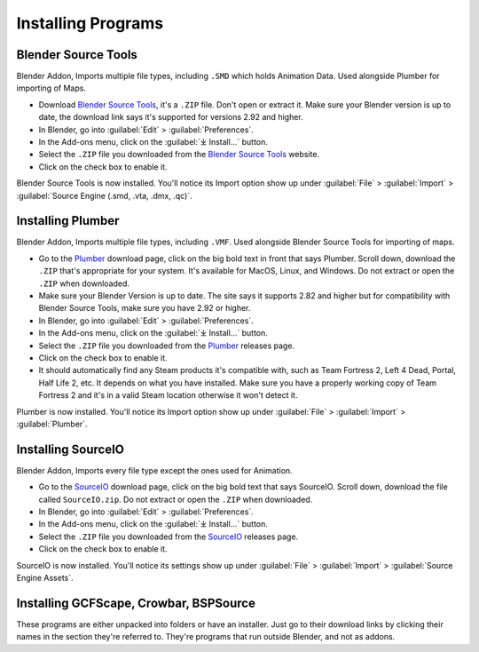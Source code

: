 .. _installingprograms:

Installing Programs
===================

.. _install_bst:

Blender Source Tools
^^^^^^^^^^^^^^^^^^^^

| Blender Addon, Imports multiple file types, including ``.SMD`` which holds Animation Data. Used alongside Plumber for importing of Maps.
*    Download `Blender Source Tools <http://steamreview.org/BlenderSourceTools>`_, it's a ``.ZIP`` file. Don't open or extract it. Make sure your Blender version is up to date, the download link says it's supported for versions 2.92 and higher.
*    In Blender, go into :guilabel:`Edit` > :guilabel:`Preferences`.
*    In the Add-ons menu, click on the :guilabel:`⤓ Install...` button.
*    Select the ``.ZIP`` file you downloaded from the `Blender Source Tools <http://steamreview.org/BlenderSourceTools>`_ website.
*    Click on the check box to enable it.

| Blender Source Tools is now installed. You'll notice its Import option show up under :guilabel:`File` > :guilabel:`Import` > :guilabel:`Source Engine (.smd, .vta, .dmx, .qc)`.

.. _install_Plumber:

Installing Plumber
^^^^^^^^^^^^^^^^^^

| Blender Addon, Imports multiple file types, including ``.VMF``. Used alongside Blender Source Tools for importing of maps.
*    Go to the `Plumber <https://github.com/lasa01/io_import_vmf/releases>`_ download page, click on the big bold text in front that says Plumber. Scroll down, download the ``.ZIP`` that's appropriate for your system. It's available for MacOS, Linux, and Windows. Do not extract or open the ``.ZIP`` when downloaded.
*    Make sure your Blender Version is up to date. The site says it supports 2.82 and higher but for compatibility with Blender Source Tools, make sure you have 2.92 or higher.
*    In Blender, go into :guilabel:`Edit` > :guilabel:`Preferences`.
*    In the Add-ons menu, click on the :guilabel:`⤓ Install...` button.
*    Select the ``.ZIP`` file you downloaded from the `Plumber <https://github.com/lasa01/io_import_vmf/releases>`_ releases page.
*    Click on the check box to enable it.
*    It should automatically find any Steam products it's compatible with, such as Team Fortress 2, Left 4 Dead, Portal, Half Life 2, etc. It depends on what you have installed. Make sure you have a properly working copy of Team Fortress 2 and it's in a valid Steam location otherwise it won't detect it.

| Plumber is now installed. You'll notice its Import option show up under  :guilabel:`File` > :guilabel:`Import` > :guilabel:`Plumber`.

.. _install_sourceio:

Installing SourceIO
^^^^^^^^^^^^^^^^^^^

| Blender Addon, Imports every file type except the ones used for Animation.
*    Go to the `SourceIO <https://github.com/REDxEYE/SourceIO/releases>`_ download page, click on the big bold text that says SourceIO. Scroll down, download the file called ``SourceIO.zip``. Do not extract or open the ``.ZIP`` when downloaded.
*    In Blender, go into :guilabel:`Edit` > :guilabel:`Preferences`.
*    In the Add-ons menu, click on the :guilabel:`⤓ Install...` button.
*    Select the ``.ZIP`` file you downloaded from the `SourceIO <https://github.com/REDxEYE/SourceIO/releases>`_ releases page.
*    Click on the check box to enable it.

| SourceIO is now installed. You'll notice its settings show up under :guilabel:`File` > :guilabel:`Import` > :guilabel:`Source Engine Assets`.

.. _install_nonaddons:

Installing GCFScape, Crowbar, BSPSource
^^^^^^^^^^^^^^^^^^^^^^^^^^^^^^^^^^^^^^^

| These programs are either unpacked into folders or have an installer. Just go to their download links by clicking their names in the section they're referred to. They're programs that run outside Blender, and not as addons.
